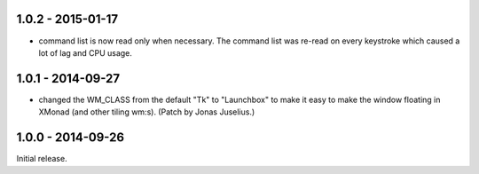 1.0.2 - 2015-01-17
------------------

* command list is now read only when necessary. The command list was
  re-read on every keystroke which caused a lot of lag and CPU usage.


1.0.1 - 2014-09-27
------------------

* changed the WM_CLASS from the default "Tk" to "Launchbox" to make it
  easy to make the window floating in XMonad (and other tiling
  wm:s). (Patch by Jonas Juselius.)


1.0.0 - 2014-09-26
------------------

Initial release.

